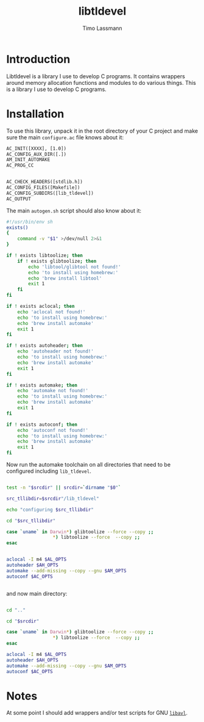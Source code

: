 #+TITLE: libtldevel
#+AUTHOR: Timo Lassmann
#+PROPERTY: header-args :eval never-export
#+PROPERTY:    header-args:sh  :tangle no

* Introduction

  Libtldevel is a library I use to develop C programs. It contains wrappers around memory allocation functions and modules to do various things. 
  This is a library I use to develop C programs. 

* Installation

  To use this library, unpack it in the root directory of your C project and make sure the main =configure.ac= file knows about it: 

  #+BEGIN_SRC makefile
    AC_INIT([XXXX], [1.0])
    AC_CONFIG_AUX_DIR([.])
    AM_INIT_AUTOMAKE
    AC_PROG_CC


    AC_CHECK_HEADERS([stdlib.h])
    AC_CONFIG_FILES([Makefile])
    AC_CONFIG_SUBDIRS([lib_tldevel])
    AC_OUTPUT

  #+END_SRC

  The main =autogen.sh= script should also know about it: 

  #+BEGIN_SRC sh :noweb yes :tangle example_autogen.sh :shebang #!/usr/bin/env sh 
    #!/usr/bin/env sh
    exists()
    {
        command -v "$1" >/dev/null 2>&1
    }

    if ! exists libtoolize; then
        if ! exists glibtoolize; then
            echo 'libtool/glibtool not found!'
            echo 'to install using homebrew:'
            echo 'brew install libtool'
            exit 1
        fi
    fi

    if ! exists aclocal; then
        echo 'aclocal not found!'
        echo 'to install using homebrew:'
        echo 'brew install automake'
        exit 1
    fi

    if ! exists autoheader; then
        echo 'autoheader not found!'
        echo 'to install using homebrew:'
        echo 'brew install automake'
        exit 1
    fi

    if ! exists automake; then
        echo 'automake not found!'
        echo 'to install using homebrew:'
        echo 'brew install automake'
        exit 1
    fi

    if ! exists autoconf; then
        echo 'autoconf not found!'
        echo 'to install using homebrew:'
        echo 'brew install automake'
        exit 1
    fi
  #+END_SRC

  Now run the automake toolchain on all directories that need to be configured including =lib_tldevel=. 

  #+BEGIN_SRC sh :noweb yes :tangle example_autogen.sh

    test -n "$srcdir" || srcdir=`dirname "$0"`

    src_tllibdir=$srcdir"/lib_tldevel"

    echo "configuring $src_tllibdir"

    cd "$src_tllibdir"

    case `uname` in Darwin*) glibtoolize --force --copy ;;
                     ,*) libtoolize --force  --copy ;;
    esac


    aclocal -I m4 $AL_OPTS
    autoheader $AH_OPTS
    automake --add-missing --copy --gnu $AM_OPTS
    autoconf $AC_OPTS


  #+END_SRC
  and now main directory: 
  #+BEGIN_SRC sh :noweb yes :tangle example_autogen.sh

    cd ".."

    cd "$srcdir"

    case `uname` in Darwin*) glibtoolize --force --copy ;;
                     ,*) libtoolize --force  --copy ;;
    esac

    aclocal -I m4 $AL_OPTS
    autoheader $AH_OPTS
    automake --add-missing --copy --gnu $AM_OPTS
    autoconf $AC_OPTS
  #+END_SRC

* Notes 

  At some point I should add wrappers and/or test scripts for GNU [[https://adtinfo.org/][=libavl=]].

  
